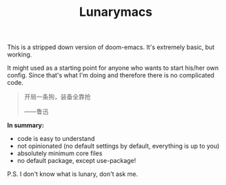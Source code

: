 #+TITLE: Lunarymacs

This is a stripped down version of doom-emacs. It's extremely basic, but working.

It might used as a starting point for anyone who wants to start his/her own config. 
Since that's what I'm doing and therefore there is no complicated code.

#+BEGIN_QUOTE
开局一条狗，装备全靠抢   

                     ——鲁迅
#+END_QUOTE

*In summary:*
- code is easy to understand
- not opinionated (no default settings by default, everything is up to you)
- absolutely minimum core files
- no default package, except use-package!

  
P.S. I don't know what is lunary, don't ask me.
